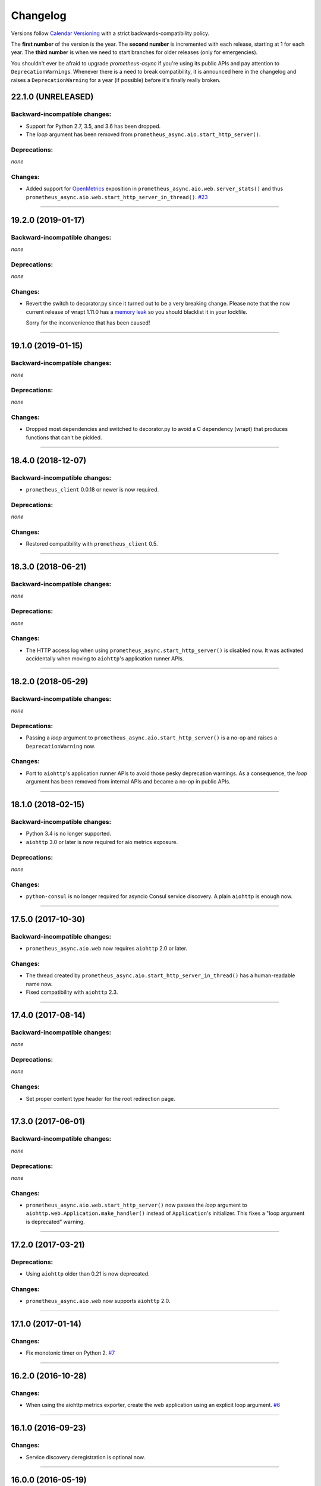 Changelog
=========

Versions follow `Calendar Versioning <https://calver.org>`_ with a strict backwards-compatibility policy.

The **first number** of the version is the year.
The **second number** is incremented with each release, starting at 1 for each year.
The **third number** is when we need to start branches for older releases (only for emergencies).

You shouldn't ever be afraid to upgrade *prometheus-async* if you're using its public APIs and pay attention to ``DeprecationWarning``\ s.
Whenever there is a need to break compatibility, it is announced here in the changelog and raises a ``DeprecationWarning`` for a year (if possible) before it's finally really broken.

.. changelog

22.1.0 (UNRELEASED)
-------------------


Backward-incompatible changes:
^^^^^^^^^^^^^^^^^^^^^^^^^^^^^^

- Support for Python 2.7, 3.5, and 3.6 has been dropped.
- The *loop* argument has been removed from ``prometheus_async.aio.start_http_server()``.


Deprecations:
^^^^^^^^^^^^^

*none*


Changes:
^^^^^^^^

- Added support for `OpenMetrics <https://openmetrics.io>`_ exposition in ``prometheus_async.aio.web.server_stats()`` and thus ``prometheus_async.aio.web.start_http_server_in_thread()``.
  `#23 <https://github.com/hynek/prometheus-async/issues/23>`_



----


19.2.0 (2019-01-17)
-------------------


Backward-incompatible changes:
^^^^^^^^^^^^^^^^^^^^^^^^^^^^^^

*none*


Deprecations:
^^^^^^^^^^^^^

*none*


Changes:
^^^^^^^^

- Revert the switch to decorator.py since it turned out to be a very breaking change.
  Please note that the now current release of wrapt 1.11.0 has a `memory leak <https://github.com/GrahamDumpleton/wrapt/issues/128>`_ so you should blacklist it in your lockfile.

  Sorry for the inconvenience that has been caused!


----


19.1.0 (2019-01-15)
-------------------


Backward-incompatible changes:
^^^^^^^^^^^^^^^^^^^^^^^^^^^^^^

*none*


Deprecations:
^^^^^^^^^^^^^

*none*


Changes:
^^^^^^^^

- Dropped most dependencies and switched to decorator.py to avoid a C dependency (wrapt) that produces functions that can't be pickled.


----


18.4.0 (2018-12-07)
-------------------


Backward-incompatible changes:
^^^^^^^^^^^^^^^^^^^^^^^^^^^^^^

- ``prometheus_client`` 0.0.18 or newer is now required.


Deprecations:
^^^^^^^^^^^^^

*none*


Changes:
^^^^^^^^

- Restored compatibility with ``prometheus_client`` 0.5.


----


18.3.0 (2018-06-21)
-------------------


Backward-incompatible changes:
^^^^^^^^^^^^^^^^^^^^^^^^^^^^^^

*none*


Deprecations:
^^^^^^^^^^^^^

*none*


Changes:
^^^^^^^^

- The HTTP access log when using ``prometheus_async.start_http_server()`` is disabled now.
  It was activated accidentally when moving to ``aiohttp``'s application runner APIs.


----


18.2.0 (2018-05-29)
-------------------


Backward-incompatible changes:
^^^^^^^^^^^^^^^^^^^^^^^^^^^^^^

*none*


Deprecations:
^^^^^^^^^^^^^

- Passing a *loop* argument to ``prometheus_async.aio.start_http_server()`` is a no-op and raises a ``DeprecationWarning`` now.


Changes:
^^^^^^^^

- Port to ``aiohttp``'s application runner APIs to avoid those pesky deprecation warnings.
  As a consequence, the *loop* argument has been removed from internal APIs and became a no-op in public APIs.


----


18.1.0 (2018-02-15)
-------------------


Backward-incompatible changes:
^^^^^^^^^^^^^^^^^^^^^^^^^^^^^^

- Python 3.4 is no longer supported.
- ``aiohttp`` 3.0 or later is now required for aio metrics exposure.


Deprecations:
^^^^^^^^^^^^^

*none*


Changes:
^^^^^^^^

- ``python-consul`` is no longer required for asyncio Consul service discovery.
  A plain ``aiohttp`` is enough now.


----


17.5.0 (2017-10-30)
-------------------

Backward-incompatible changes:
^^^^^^^^^^^^^^^^^^^^^^^^^^^^^^

- ``prometheus_async.aio.web`` now requires ``aiohttp`` 2.0 or later.


Changes:
^^^^^^^^

- The thread created by ``prometheus_async.aio.start_http_server_in_thread()`` has a human-readable name now.
- Fixed compatibility with ``aiohttp`` 2.3.


----


17.4.0 (2017-08-14)
-------------------


Backward-incompatible changes:
^^^^^^^^^^^^^^^^^^^^^^^^^^^^^^

*none*


Deprecations:
^^^^^^^^^^^^^

*none*


Changes:
^^^^^^^^

- Set proper content type header for the root redirection page.


----


17.3.0 (2017-06-01)
-------------------


Backward-incompatible changes:
^^^^^^^^^^^^^^^^^^^^^^^^^^^^^^

*none*


Deprecations:
^^^^^^^^^^^^^

*none*


Changes:
^^^^^^^^

- ``prometheus_async.aio.web.start_http_server()`` now passes the *loop* argument to ``aiohttp.web.Application.make_handler()`` instead of ``Application``\ 's initializer.
  This fixes a "loop argument is deprecated" warning.


----


17.2.0 (2017-03-21)
-------------------


Deprecations:
^^^^^^^^^^^^^

- Using ``aiohttp`` older than 0.21 is now deprecated.


Changes:
^^^^^^^^

- ``prometheus_async.aio.web`` now supports ``aiohttp`` 2.0.


----


17.1.0 (2017-01-14)
-------------------

Changes:
^^^^^^^^

- Fix monotonic timer on Python 2.
  `#7 <https://github.com/hynek/prometheus_async/issues/7>`_


----


16.2.0 (2016-10-28)
-------------------

Changes:
^^^^^^^^

- When using the aiohttp metrics exporter, create the web application using an explicit loop argument.
  `#6 <https://github.com/hynek/prometheus_async/pull/6>`_


----


16.1.0 (2016-09-23)
-------------------

Changes:
^^^^^^^^

- Service discovery deregistration is optional now.


----


16.0.0 (2016-05-19)
-------------------

Changes:
^^^^^^^^

- Initial release.
